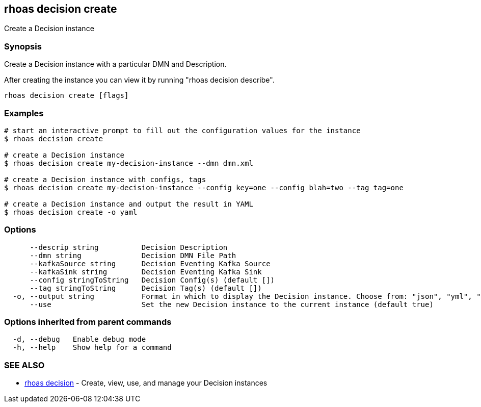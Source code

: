 == rhoas decision create

ifdef::env-github,env-browser[:relfilesuffix: .adoc]

Create a Decision instance

=== Synopsis

Create a Decision instance with a particular DMN and Description.

After creating the instance you can view it by running "rhoas decision describe".


....
rhoas decision create [flags]
....

=== Examples

....
# start an interactive prompt to fill out the configuration values for the instance
$ rhoas decision create

# create a Decision instance
$ rhoas decision create my-decision-instance --dmn dmn.xml

# create a Decision instance with configs, tags
$ rhoas decision create my-decision-instance --config key=one --config blah=two --tag tag=one

# create a Decision instance and output the result in YAML
$ rhoas decision create -o yaml

....

=== Options

....
      --descrip string          Decision Description
      --dmn string              Decision DMN File Path
      --kafkaSource string      Decision Eventing Kafka Source
      --kafkaSink string        Decision Eventing Kafka Sink
      --config stringToString   Decision Config(s) (default [])
      --tag stringToString      Decision Tag(s) (default [])
  -o, --output string           Format in which to display the Decision instance. Choose from: "json", "yml", "yaml" (default "json")
      --use                     Set the new Decision instance to the current instance (default true)
....

=== Options inherited from parent commands

....
  -d, --debug   Enable debug mode
  -h, --help    Show help for a command
....

=== SEE ALSO

* link:rhoas_decision{relfilesuffix}[rhoas decision]	 - Create, view, use, and manage your Decision instances

